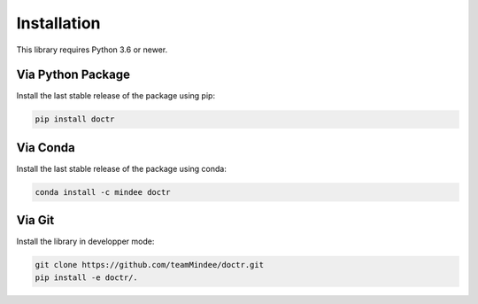 
************
Installation
************

This library requires Python 3.6 or newer.

Via Python Package
==================

Install the last stable release of the package using pip:

.. code:: bash

    pip install doctr


Via Conda
=========

Install the last stable release of the package using conda:

.. code:: bash

    conda install -c mindee doctr


Via Git
=======

Install the library in developper mode:

.. code:: bash

    git clone https://github.com/teamMindee/doctr.git
    pip install -e doctr/.
